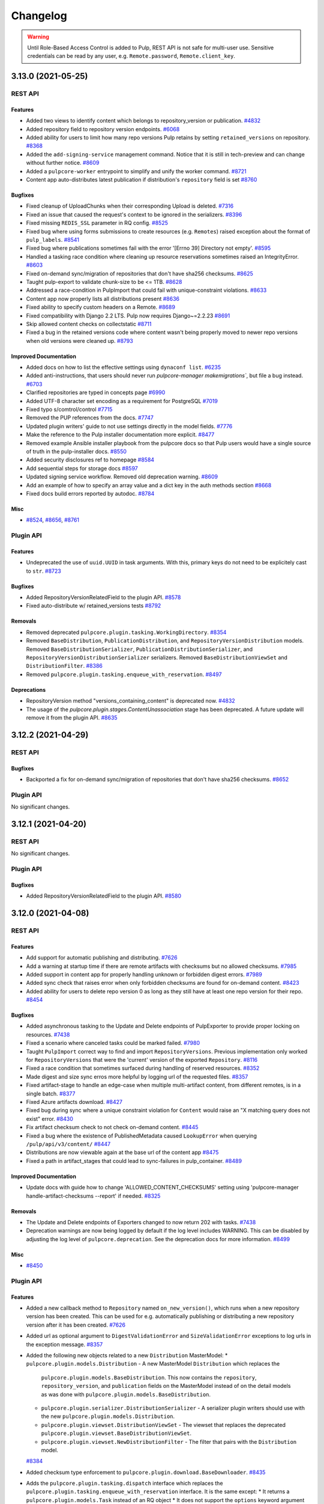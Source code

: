 =========
Changelog
=========

..
    You should *NOT* be adding new change log entries to this file, this
    file is managed by towncrier. You *may* edit previous change logs to
    fix problems like typo corrections or such.
    To add a new change log entry, please see
    https://docs.pulpproject.org/contributing/git.html#changelog-update

    WARNING: Don't drop the towncrier directive!

.. warning::
    Until Role-Based Access Control is added to Pulp, REST API is not safe for multi-user use.
    Sensitive credentials can be read by any user, e.g. ``Remote.password``, ``Remote.client_key``.

.. towncrier release notes start

3.13.0 (2021-05-25)
===================
REST API
--------

Features
~~~~~~~~

- Added two views to identify content which belongs to repository_version or publication.
  `#4832 <https://pulp.plan.io/issues/4832>`_
- Added repository field to repository version endpoints.
  `#6068 <https://pulp.plan.io/issues/6068>`_
- Added ability for users to limit how many repo versions Pulp retains by setting
  ``retained_versions`` on repository.
  `#8368 <https://pulp.plan.io/issues/8368>`_
- Added the ``add-signing-service`` management command.
  Notice that it is still in tech-preview and can change without further notice.
  `#8609 <https://pulp.plan.io/issues/8609>`_
- Added a ``pulpcore-worker`` entrypoint to simplify and unify the worker command.
  `#8721 <https://pulp.plan.io/issues/8721>`_
- Content app auto-distributes latest publication if distribution's ``repository`` field is set
  `#8760 <https://pulp.plan.io/issues/8760>`_


Bugfixes
~~~~~~~~

- Fixed cleanup of UploadChunks when their corresponding Upload is deleted.
  `#7316 <https://pulp.plan.io/issues/7316>`_
- Fixed an issue that caused the request's context to be ignored in the serializers.
  `#8396 <https://pulp.plan.io/issues/8396>`_
- Fixed missing ``REDIS_SSL`` parameter in RQ config.
  `#8525 <https://pulp.plan.io/issues/8525>`_
- Fixed bug where using forms submissions to create resources (e.g. ``Remotes``) raised exception
  about the format of ``pulp_labels``.
  `#8541 <https://pulp.plan.io/issues/8541>`_
- Fixed bug where publications sometimes fail with the error '[Errno 39] Directory not empty'.
  `#8595 <https://pulp.plan.io/issues/8595>`_
- Handled a tasking race condition where cleaning up resource reservations sometimes raised an IntegrityError.
  `#8603 <https://pulp.plan.io/issues/8603>`_
- Fixed on-demand sync/migration of repositories that don't have sha256 checksums.
  `#8625 <https://pulp.plan.io/issues/8625>`_
- Taught pulp-export to validate chunk-size to be <= 1TB.
  `#8628 <https://pulp.plan.io/issues/8628>`_
- Addressed a race-condition in PulpImport that could fail with unique-constraint violations.
  `#8633 <https://pulp.plan.io/issues/8633>`_
- Content app now properly lists all distributions present
  `#8636 <https://pulp.plan.io/issues/8636>`_
- Fixed ability to specify custom headers on a Remote.
  `#8689 <https://pulp.plan.io/issues/8689>`_
- Fixed compatibility with Django 2.2 LTS. Pulp now requires Django~=2.2.23
  `#8691 <https://pulp.plan.io/issues/8691>`_
- Skip allowed content checks on collectstatic
  `#8711 <https://pulp.plan.io/issues/8711>`_
- Fixed a bug in the retained versions code where content wasn't being properly moved to newer repo
  versions when old versions were cleaned up.
  `#8793 <https://pulp.plan.io/issues/8793>`_


Improved Documentation
~~~~~~~~~~~~~~~~~~~~~~

- Added docs on how to list the effective settings using ``dynaconf list``.
  `#6235 <https://pulp.plan.io/issues/6235>`_
- Added anti-instructions, that users should never run `pulpcore-manager makemigrations``, but file a bug instead.
  `#6703 <https://pulp.plan.io/issues/6703>`_
- Clarified repositories are typed in concepts page
  `#6990 <https://pulp.plan.io/issues/6990>`_
- Added UTF-8 character set encoding as a requirement for PostgreSQL
  `#7019 <https://pulp.plan.io/issues/7019>`_
- Fixed typo s/comtrol/control
  `#7715 <https://pulp.plan.io/issues/7715>`_
- Removed the PUP references from the docs.
  `#7747 <https://pulp.plan.io/issues/7747>`_
- Updated plugin writers' guide to not use settings directly in the model fields.
  `#7776 <https://pulp.plan.io/issues/7776>`_
- Make the reference to the Pulp installer documentation more explicit.
  `#8477 <https://pulp.plan.io/issues/8477>`_
- Removed example Ansible installer playbook from the pulpcore docs so that Pulp users would have a single source of truth in the pulp-installer docs.
  `#8550 <https://pulp.plan.io/issues/8550>`_
- Added security disclosures ref to homepage
  `#8584 <https://pulp.plan.io/issues/8584>`_
- Add sequential steps for storage docs
  `#8597 <https://pulp.plan.io/issues/8597>`_
- Updated signing service workflow. Removed old deprecation warning.
  `#8609 <https://pulp.plan.io/issues/8609>`_
- Add an example of how to specify an array value and a dict key in the auth methods section
  `#8668 <https://pulp.plan.io/issues/8668>`_
- Fixed docs build errors reported by autodoc.
  `#8784 <https://pulp.plan.io/issues/8784>`_


Misc
~~~~

- `#8524 <https://pulp.plan.io/issues/8524>`_, `#8656 <https://pulp.plan.io/issues/8656>`_, `#8761 <https://pulp.plan.io/issues/8761>`_


Plugin API
----------

Features
~~~~~~~~

- Undeprecated the use of ``uuid.UUID`` in task arguments. With this, primary keys do not need to be explicitely cast to ``str``.
  `#8723 <https://pulp.plan.io/issues/8723>`_


Bugfixes
~~~~~~~~

- Added RepositoryVersionRelatedField to the plugin API.
  `#8578 <https://pulp.plan.io/issues/8578>`_
- Fixed auto-distribute w/ retained_versions tests
  `#8792 <https://pulp.plan.io/issues/8792>`_


Removals
~~~~~~~~

- Removed deprecated ``pulpcore.plugin.tasking.WorkingDirectory``.
  `#8354 <https://pulp.plan.io/issues/8354>`_
- Removed ``BaseDistribution``, ``PublicationDistribution``, and ``RepositoryVersionDistribution``
  models. Removed ``BaseDistributionSerializer``, ``PublicationDistributionSerializer``, and
  ``RepositoryVersionDistributionSerializer`` serializers. Removed ``BaseDistributionViewSet`` and
  ``DistributionFilter``.
  `#8386 <https://pulp.plan.io/issues/8386>`_
- Removed ``pulpcore.plugin.tasking.enqueue_with_reservation``.
  `#8497 <https://pulp.plan.io/issues/8497>`_


Deprecations
~~~~~~~~~~~~

- RepositoryVersion method "versions_containing_content" is deprecated now.
  `#4832 <https://pulp.plan.io/issues/4832>`_
- The usage of the `pulpcore.plugin.stages.ContentUnassociation` stage has been deprecated. A future update will remove it from the plugin API.
  `#8635 <https://pulp.plan.io/issues/8635>`_


3.12.2 (2021-04-29)
===================
REST API
--------

Bugfixes
~~~~~~~~

- Backported a fix for on-demand sync/migration of repositories that don't have sha256 checksums.
  `#8652 <https://pulp.plan.io/issues/8652>`_


Plugin API
----------

No significant changes.


3.12.1 (2021-04-20)
===================
REST API
--------

No significant changes.


Plugin API
----------

Bugfixes
~~~~~~~~

- Added RepositoryVersionRelatedField to the plugin API.
  `#8580 <https://pulp.plan.io/issues/8580>`_


3.12.0 (2021-04-08)
===================
REST API
--------

Features
~~~~~~~~

- Add support for automatic publishing and distributing.
  `#7626 <https://pulp.plan.io/issues/7626>`_
- Add a warning at startup time if there are remote artifacts with checksums but no allowed checksums.
  `#7985 <https://pulp.plan.io/issues/7985>`_
- Added support in content app for properly handling unknown or forbidden digest errors.
  `#7989 <https://pulp.plan.io/issues/7989>`_
- Added sync check that raises error when only forbidden checksums are found for on-demand content.
  `#8423 <https://pulp.plan.io/issues/8423>`_
- Added ability for users to delete repo version 0 as long as they still have at least one repo
  version for their repo.
  `#8454 <https://pulp.plan.io/issues/8454>`_


Bugfixes
~~~~~~~~

- Added asynchronous tasking to the Update and Delete endpoints of PulpExporter to provide proper locking on resources.
  `#7438 <https://pulp.plan.io/issues/7438>`_
- Fixed a scenario where canceled tasks could be marked failed.
  `#7980 <https://pulp.plan.io/issues/7980>`_
- Taught ``PulpImport`` correct way to find and import ``RepositoryVersions``. Previous
  implementation only worked for ``RepositoryVersions`` that were the 'current' version
  of the exported ``Repository``.
  `#8116 <https://pulp.plan.io/issues/8116>`_
- Fixed a race condition that sometimes surfaced during handling of reserved resources.
  `#8352 <https://pulp.plan.io/issues/8352>`_
- Made digest and size sync erros more helpful by logging url of the requested files.
  `#8357 <https://pulp.plan.io/issues/8357>`_
- Fixed artifact-stage to handle an edge-case when multiple multi-artifact content, from different remotes, is in a single batch.
  `#8377 <https://pulp.plan.io/issues/8377>`_
- Fixed Azure artifacts download.
  `#8427 <https://pulp.plan.io/issues/8427>`_
- Fixed bug during sync where a unique constraint violation for ``Content`` would raise an "X matching
  query does not exist" error.
  `#8430 <https://pulp.plan.io/issues/8430>`_
- Fix artifact checksum check to not check on-demand content.
  `#8445 <https://pulp.plan.io/issues/8445>`_
- Fixed a bug where the existence of PublishedMetadata caused ``LookupError`` when querying ``/pulp/api/v3/content/``
  `#8447 <https://pulp.plan.io/issues/8447>`_
- Distributions are now viewable again at the base url of the content app
  `#8475 <https://pulp.plan.io/issues/8475>`_
- Fixed a path in artifact_stages that could lead to sync-failures in pulp_container.
  `#8489 <https://pulp.plan.io/issues/8489>`_


Improved Documentation
~~~~~~~~~~~~~~~~~~~~~~

- Update docs with guide how to change 'ALLOWED_CONTENT_CHECKSUMS' setting using 'pulpcore-manager handle-artifact-checksums --report' if needed.
  `#8325 <https://pulp.plan.io/issues/8325>`_


Removals
~~~~~~~~

- The Update and Delete endpoints of Exporters changed to now return 202 with tasks.
  `#7438 <https://pulp.plan.io/issues/7438>`_
- Deprecation warnings are now being logged by default if the log level includes WARNING. This can be
  disabled by adjusting the log level of ``pulpcore.deprecation``. See the deprecation docs for more
  information.
  `#8499 <https://pulp.plan.io/issues/8499>`_


Misc
~~~~

- `#8450 <https://pulp.plan.io/issues/8450>`_


Plugin API
----------

Features
~~~~~~~~

- Added a new callback method to ``Repository`` named ``on_new_version()``, which runs when a new repository version has been created. This can be used for e.g. automatically publishing or distributing a new repository version after it has been created.
  `#7626 <https://pulp.plan.io/issues/7626>`_
- Added url as optional argument to ``DigestValidationError`` and ``SizeValidationError`` exceptions to log urls in the exception message.
  `#8357 <https://pulp.plan.io/issues/8357>`_
- Added the following new objects related to a new ``Distribution`` MasterModel:
  * ``pulpcore.plugin.models.Distribution`` - A new MasterModel ``Distribution`` which replaces the
    ``pulpcore.plugin.models.BaseDistribution``. This now contains the ``repository``,
    ``repository_version``, and ``publication`` fields on the MasterModel instead of on the detail
    models as was done with ``pulpcore.plugin.models.BaseDistribution``.
  * ``pulpcore.plugin.serializer.DistributionSerializer`` - A serializer plugin writers should use
    with the new ``pulpcore.plugin.models.Distribution``.
  * ``pulpcore.plugin.viewset.DistributionViewSet`` - The viewset that replaces the deprecated
    ``pulpcore.plugin.viewset.BaseDistributionViewSet``.
  * ``pulpcore.plugin.viewset.NewDistributionFilter`` - The filter that pairs with the
    ``Distribution`` model.
  `#8384 <https://pulp.plan.io/issues/8384>`_
- Added checksum type enforcement to ``pulpcore.plugin.download.BaseDownloader``.
  `#8435 <https://pulp.plan.io/issues/8435>`_
- Adds the ``pulpcore.plugin.tasking.dispatch`` interface which replaces the
  ``pulpcore.plugin.tasking.enqueue_with_reservation`` interface. It is the same except:
  * It returns a ``pulpcore.plugin.models.Task`` instead of an RQ object
  * It does not support the ``options`` keyword argument

  Additionally the ``pulpcore.plugin.viewsets.OperationPostponedResponse`` was updated to support both
  the ``dispatch`` and ``enqueue_with_reservation`` interfaces.
  `#8496 <https://pulp.plan.io/issues/8496>`_


Bugfixes
~~~~~~~~

- Allow plugins to unset the ``queryset_filtering_required_permission`` attribute in ``NamedModelViewSet``.
  `#8438 <https://pulp.plan.io/issues/8438>`_


Removals
~~~~~~~~

- Removed checksum type filtering from ``pulpcore.plugin.models.Remote.get_downloader`` and ``pulpcore.plugin.stages.DeclarativeArtifact.download``.
  `#8435 <https://pulp.plan.io/issues/8435>`_


Deprecations
~~~~~~~~~~~~

- The following objects were deprecated:
  * ``pulpcore.plugin.models.BaseDistribution`` -- Instead use
    ``pulpcore.plugin.models.Distribution``.
  * ``pulpcore.plugin.viewset.BaseDistributionViewSet`` -- Instead use
    ``pulpcore.plugin.viewset.DistributionViewSet``.
  * ``pulpcore.plugin.serializer.BaseDistributionSerializer`` -- Instead use
    ``pulpcore.plugin.serializer.DistributionSerializer``.
  * ``pulpcore.plugin.serializer.PublicationDistributionSerializer`` -- Instead use define the
    ``publication`` field directly on your detail distribution object. See the docstring for
    ``pulpcore.plugin.serializer.DistributionSerializer`` for an example.
  * ``pulpcore.plugin.serializer.RepositoryVersionDistributionSerializer`` -- Instead use define the
    ``repository_version`` field directly on your detail distribution object. See the docstring for
    ``pulpcore.plugin.serializer.DistributionSerializer`` for an example.
  * ``pulpcore.plugin.viewset.DistributionFilter`` -- Instead use
    ``pulpcore.plugin.viewset.NewDistributionFilter``.

  .. note::

      You will have to define a migration to move your data from
      ``pulpcore.plugin.models.BaseDistribution`` to ``pulpcore.plugin.models.Distribution``. See the
      pulp_file migration 0009 as a reference example.
  `#8385 <https://pulp.plan.io/issues/8385>`_
- Deprecated the ``pulpcore.plugin.tasking.enqueue_with_reservation``. Instead use the
  ``pulpcore.plugin.tasking.dispatch`` interface.
  `#8496 <https://pulp.plan.io/issues/8496>`_
- The usage of non-JSON serializable types of ``args`` and ``kwargs`` to tasks is deprecated. Future
  releases of pulpcore may discontinue accepting complex argument types. Note, UUID objects are not
  JSON serializable. A deprecated warning is logged if a non-JSON serializable is used.
  `#8505 <https://pulp.plan.io/issues/8505>`_


3.11.1 (2021-04-29)
===================
REST API
--------

Bugfixes
~~~~~~~

- Fixed a race condition that sometimes surfaced during handling of reserved resources.
  `#8632 <https://pulp.plan.io/issues/8632>`_
- Handled a tasking race condition where cleaning up resource reservations sometimes raised an IntegrityError.
  `#8648 <https://pulp.plan.io/issues/8648>`_


Plugin API
----------

Bugfixes
~~~~~~~

- Allow plugins to unset the ``queryset_filtering_required_permission`` attribute in ``NamedModelViewSet``.
  `#8444 <https://pulp.plan.io/issues/8444>`_


3.11.0 (2021-03-15)
===================
REST API
--------

Features
~~~~~~~~

- Raise error when syncing content with a checksum not included in ``ALLOWED_CONTENT_CHECKSUMS``.
  `#7854 <https://pulp.plan.io/issues/7854>`_
- User can evaluate how many content units are affected with checksum type change with 'pulpcore-manager handle-artifact-checksums --report'.
  `#7986 <https://pulp.plan.io/issues/7986>`_
- The fields ``proxy_username`` and ``proxy_password`` have been added to remotes.
  Credentials can no longer be specified as part of the ``proxy_url``.
  A data migration will move the proxy auth information on existing remotes to the new fields.
  `#8167 <https://pulp.plan.io/issues/8167>`_
- Added the ``WORKER_TTL`` setting, that specifies the interval a worker is considered missing after its last heartbeat.
  `#8291 <https://pulp.plan.io/issues/8291>`_
- Due to the removal of ``md5`` and ``sha1`` from the ``ALLOWED_CONTENT_CHECKSUMS`` setting, every
  system that had any Artifacts synced in in prior to 3.11 will have to run the ``pulpcore-manager
  handle-content-checksums`` command. A data migration is provided with 3.11 that will run this
  automatically as part of the ``pulpcore-manager migrate`` command all upgrades must run anyway.
  `#8322 <https://pulp.plan.io/issues/8322>`_


Bugfixes
~~~~~~~~

- Fixed a bug experienced by the migration plugin where all content objects are assumed to have a
  remote associated with them.
  `#7876 <https://pulp.plan.io/issues/7876>`_
- Restored inadvertently-changed content-guards API to its correct endpoint.

  In the process of adding generic list-endpoints, the /pulp/api/v3/contentguards
  API was inadvertently rehomed to /pulp/api/v3/content_guards. This change restores
  it to its published value.
  `#8283 <https://pulp.plan.io/issues/8283>`_
- Added headers field to the list of fields in the ``RemoteSerializer`` base class and marked it optional to make it accessible via the REST api.
  `#8330 <https://pulp.plan.io/issues/8330>`_
- Fixed AccessPolicy AttributeError.
  `#8395 <https://pulp.plan.io/issues/8395>`_


Improved Documentation
~~~~~~~~~~~~~~~~~~~~~~

- Removed correlation id feature from tech preview.
  `#7927 <https://pulp.plan.io/issues/7927>`_
- Removed 'tech preview' label from ``handle-artifact-checksums`` command.

  ``handle-artifact-checksums`` is now a fully-supported part of Pulp3.
  `#7928 <https://pulp.plan.io/issues/7928>`_
- Added a warning banner to the ``ALLOWED_CONTENT_CHECKSUMS`` setting section indicating the setting
  is not fully enforcing in ``pulpcore`` code and various plugins.
  `#8342 <https://pulp.plan.io/issues/8342>`_


Removals
~~~~~~~~

- The ``component`` field of the ``versions`` section of the status API ```/pulp/api/v3/status/`` now
  lists the Django app name, not the Python package name. Similarly the OpenAPI schema at
  ``/pulp/api/v3`` does also.
  `#8198 <https://pulp.plan.io/issues/8198>`_
- Removed sensitive fields ``username``, ``password``, and ``client_key`` from Remote responses. These
  fields can still be set and updated but will no longer be readable.
  `#8202 <https://pulp.plan.io/issues/8202>`_
- Adjusted the ``ALLOWED_CONTENT_CHECKSUMS`` setting to remove ``md5`` and ``sha1`` since they are
  insecure. Now, by default, the ``ALLOWED_CONTENT_CHECKSUMS`` contain ``sha224``, ``sha256``,
  ``sha384``, and ``sha512``.
  `#8246 <https://pulp.plan.io/issues/8246>`_


Misc
~~~~

- `#7797 <https://pulp.plan.io/issues/7797>`_, `#7984 <https://pulp.plan.io/issues/7984>`_, `#8315 <https://pulp.plan.io/issues/8315>`_


Plugin API
----------

Features
~~~~~~~~

- Allow developers to use more than one WorkingDirectory() within a task, including nested calls. Tasks will also now use a temporary working directory by default.
  `#7815 <https://pulp.plan.io/issues/7815>`_
- Added the ``pulpcore.app.pulp_hashlib`` module which provides the ``new`` function and ensures only
  allowed hashers listed in ``ALLOWED_CONTENT_CHECKSUMS`` can be instantiated. Plugin writers should
  use this instead of ``hashlib.new`` to generate checksum hashers.
  `#7984 <https://pulp.plan.io/issues/7984>`_
- Add a ``get_content`` method to ``pulpcore.plugin.models.RepositoryVersion`` that accepts a
  queryset and returns a list of content in that repository using the given queryset.
  This allows for specific content type to be returned by executing
  ``repo_version.get_content(content_qs=MyContentType.objects)``.
  `#8375 <https://pulp.plan.io/issues/8375>`_


Improved Documentation
~~~~~~~~~~~~~~~~~~~~~~

- Added docs identifying plugin writers to use the ``pulpcore.app.pulp_hashlib`` module which provides
  the ``new`` function and ensures only allowed hashers can be instantiated. This should be used in
  place of ``hashlib.new``.
  `#7984 <https://pulp.plan.io/issues/7984>`_
- The use of ``tempdir.TemporaryDirectory`` in tasks has been documented.
  `#8231 <https://pulp.plan.io/issues/8231>`_


Removals
~~~~~~~~

- Adjusted the ``ALLOWED_CONTENT_CHECKSUMS`` setting to remove ``md5`` and ``sha1`` since they are
  insecure. Now, by default, the ``ALLOWED_CONTENT_CHECKSUMS`` contain ``sha224``, ``sha256``,
  ``sha384``, and ``sha512``.
  `#8246 <https://pulp.plan.io/issues/8246>`_
- Removed unused `get_plugin_storage_path` method.
  `#8343 <https://pulp.plan.io/issues/8343>`_
- It is not longer possible to address AccessPolicy via the viewset's classname. Viewset's urlpattern should be used instead.
  `#8397 <https://pulp.plan.io/issues/8397>`_
- Removed deprecated `key` field returned by the signing service.
  Plugin writers must now refer directly to the `public_key` field on the signing service object.
  `#8398 <https://pulp.plan.io/issues/8398>`_


Deprecations
~~~~~~~~~~~~

- ``pulpcore.plugin.tasking.WorkingDirectory`` has been deprecated.
  `#8231 <https://pulp.plan.io/issues/8231>`_


3.10.0 (2021-02-04)
===================
REST API
--------

Features
~~~~~~~~

- Change the default deployment layout

  This changes the default deployment layout. The main change is that MEDIA_ROOT gets its own
  directory. This allows limiting the file permissions in a shared Pulp 2 + Pulp 3 deployment and the
  SELinux file contexts. Another benefit is compatibility with django_extensions' unreferenced_files
  command which lists all files in MEDIA_ROOT that are not in the database.

  Other paths are kept on the same absolute paths. The documentation is updated to show the latest
  best practices.
  `#7178 <https://pulp.plan.io/issues/7178>`_
- Added general endpoints to list ``Content``, ``ContentGuards``, and ``Repositories``.
  `#7204 <https://pulp.plan.io/issues/7204>`_
- Added /importers/core/pulp/import-check/ to validate import-parameters.
  `#7549 <https://pulp.plan.io/issues/7549>`_
- Added a new field called public_key to SigningService. This field preserves the value of the public
  key. In addition to that, the field fingerprint was introduced as well. This field identifies the
  public key.
  `#7700 <https://pulp.plan.io/issues/7700>`_
- Added possibility to filter users and groups by various fields.
  `#7975 <https://pulp.plan.io/issues/7975>`_
- Added pulp_labels to allow users to add key/value data to objects.
  `#8065 <https://pulp.plan.io/issues/8065>`_
- Added ``pulp_label_select`` filter to allow users to filter by labels.
  `#8067 <https://pulp.plan.io/issues/8067>`_
- Added optional headers field to the aiohttp ClientSession.
  `#8083 <https://pulp.plan.io/issues/8083>`_
- Allow querying names on the api using name__icontains, name__contains and name__startswith query parameters.
  `#8094 <https://pulp.plan.io/issues/8094>`_
- Added RBAC to the endpoint for managing groups.
  `#8159 <https://pulp.plan.io/issues/8159>`_
- Added RBAC to the endpoint for managing group users.
  `#8160 <https://pulp.plan.io/issues/8160>`_
- Added the ``AccessPolicy.customized`` field which if ``True`` indicates a user has modified the
  default AccessPolicy.
  `#8182 <https://pulp.plan.io/issues/8182>`_
- Added filtering for access policies.
  `#8189 <https://pulp.plan.io/issues/8189>`_
- As an authenticated user I can create and view artifacts.
  `#8193 <https://pulp.plan.io/issues/8193>`_


Bugfixes
~~~~~~~~

- Fixed bug where duplicate artifact error message was nondeterministic in displaying different error
  messages with different checksum types. Also, updated duplicate artifact error message to be more
  descriptive.
  `#3387 <https://pulp.plan.io/issues/3387>`_
- Fixed Pulp import/export bug that occurs when sha384 or sha512 is not in ``ALLOWED_CONTENT_CHECKSUMS``.
  `#7836 <https://pulp.plan.io/issues/7836>`_
- X-CSRFToken is not sent through ajax requests (PUT) in api.html. Fixed by setting the right value in
  the JS code.
  `#7888 <https://pulp.plan.io/issues/7888>`_
- Provide a mechanism to automatically resolve issues and prevent deadlocks when Redis experiences data loss (such as a restart).
  `#7912 <https://pulp.plan.io/issues/7912>`_
- Silence unnecessary log messages from django_guid which were spamming up the logs.
  `#7982 <https://pulp.plan.io/issues/7982>`_
- Changed the default permission class to ``IsAdminUser`` to protect endpoints not yet guarded by an access policy from users without permission.
  `#8018 <https://pulp.plan.io/issues/8018>`_
- Fixed apidoc bug, where model and object permissions on groups overlapped.
  `#8033 <https://pulp.plan.io/issues/8033>`_
- Fixed the viewset_name used by access policy for the cases when parent_viewset is involved.
  `#8152 <https://pulp.plan.io/issues/8152>`_
- Made the viewset_name property of access policies read only.
  `#8185 <https://pulp.plan.io/issues/8185>`_


Improved Documentation
~~~~~~~~~~~~~~~~~~~~~~

- Added a description of the common filesystem layout in the deployment section.
  `#7750 <https://pulp.plan.io/issues/7750>`_
- Updated the reference to the new location of pulplift at the installer repository in the development section.
  `#7878 <https://pulp.plan.io/issues/7878>`_
- Add links to plugin docs into docs.pulpproject.org.
  `#8131 <https://pulp.plan.io/issues/8131>`_
- Added documentation for labels.
  `#8157 <https://pulp.plan.io/issues/8157>`_


Misc
~~~~

- `#8203 <https://pulp.plan.io/issues/8203>`_


Plugin API
----------

Features
~~~~~~~~

- Add ``rate_limit`` option to ``Remote``
  `#7965 <https://pulp.plan.io/issues/7965>`_
- Made DistributionFilter accessible to plugin writers.
  `#8059 <https://pulp.plan.io/issues/8059>`_
- Adding ``Label`` and ``LabelSerializer`` to the plugin api.
  `#8065 <https://pulp.plan.io/issues/8065>`_
- Added ``LabelSelectFilter`` to filter resources by labels.
  `#8067 <https://pulp.plan.io/issues/8067>`_
- Added ReadOnlyRepositoryViewset to the plugin API.
  `#8103 <https://pulp.plan.io/issues/8103>`_
- Added NAME_FILTER_OPTIONS to the plugin API to gain more consistency across plugins when filter by name or similar CharFields.
  `#8117 <https://pulp.plan.io/issues/8117>`_
- Added `has_repo_attr_obj_perms` and `has_repo_attr_model_or_obj_perms` to the global access checks available to all plugins to use.
  `#8161 <https://pulp.plan.io/issues/8161>`_


Removals
~~~~~~~~

- Plugins are required to define a ``version`` attribute on their subclass of
  ``PulpPluginAppConfig``. Starting with pulpcore==3.10, if undefined while Pulp loads, Pulp will
  refuse to start.
  `#7930 <https://pulp.plan.io/issues/7930>`_
- Changed the default permission class to from ``IsAuthenticated`` to ``IsAdminUser``.
  Any endpoints that should be accessible by all known to the system users need to specify the permission_classes accordingly.
  `#8018 <https://pulp.plan.io/issues/8018>`_
- ``pulpcore.plugin.models.UnsupportedDigestValidationError`` has been removed. Plugins should
  look for this at ``pulpcore.plugin.exceptions.UnsupportedDigestValidationError`` instead.
  `#8169 <https://pulp.plan.io/issues/8169>`_


Deprecations
~~~~~~~~~~~~

- Access to the path of the public key of a signing service was deprecated. The value of the public
  key is now expected to be saved in the model instance as ``SigningService.public_key``.
  `#7700 <https://pulp.plan.io/issues/7700>`_
- The ``pulpcore.plugin.storage.get_plugin_storage_path()`` method has been deprecated.
  `#7935 <https://pulp.plan.io/issues/7935>`_


3.9.1 (2021-01-21)
==================
REST API
--------

Removals
~~~~~~~~

- CHUNKED_UPLOAD_DIR was converted to a relative path inside MEDIA_ROOT.
  `#8099 <https://pulp.plan.io/issues/8099>`_

Plugin API
----------

No significant changes.


3.9.0 (2020-12-07)
==================
REST API
--------

Features
~~~~~~~~

- Made uploaded chunks to be stored as separate files in the default storage. This feature removes
  the need for a share storage of pulp api nodes, as the chunks are now stored individually in the
  shared storage and are therefore accessible by all nodes.
  `#4498 <https://pulp.plan.io/issues/4498>`_
- Add support for logging messages with a correlation id that can either be autogenerated or passed in
  with a ``Correlation-ID`` header. This feature is provided as a tech preview in pulpcore 3.9.
  `#4689 <https://pulp.plan.io/issues/4689>`_
- Added progress reporting for pulp imports.
  `#6559 <https://pulp.plan.io/issues/6559>`_
- Exposed ``aiohttp.ClientTimeout`` fields in ``Remote`` as ``connect_timeout``,
  ``sock_connect_timeout``, ``sock_read_timeout``, and ``total_timeout``.

  This replaces the previous hard-coded 600 second timeout for sock_connect and sock_read,
  giving per-``Remote`` control of all four ``ClientTimeout`` fields to the user.
  `#7201 <https://pulp.plan.io/issues/7201>`_
- Enabled users to add checksums to ALLOWED_CONTENT_CHECKSUMS by allowing them to populate checksums
  with handle-artifact-checksums command.
  `#7561 <https://pulp.plan.io/issues/7561>`_
- Added version information to api docs.
  `#7569 <https://pulp.plan.io/issues/7569>`_
- Made signing services to be immutable. This requires content signers to create a new signing
  service explicitly when a change occurs.
  `#7701 <https://pulp.plan.io/issues/7701>`_
- Added support for repairing Pulp by detecting and redownloading missing or corrupted artifact files. Sending a POST request to ``/pulp/api/v3/repair/`` will trigger a task that scans all artifacts for missing and corrupted files in Pulp storage, and will attempt to redownload them from the original remote. Specifying ``verify_checksums=False`` when POSTing to the same endpoint will skip checking the hashes of the files (corruption detection) and will instead just look for missing files.

  The ``verify_checksums`` POST parameter was added to the existing "repository version repair" endpoint as well.
  `#7755 <https://pulp.plan.io/issues/7755>`_
- Added check to prevent Pulp to start if there are Artifacts with forbidden checksums.
  `#7914 <https://pulp.plan.io/issues/7914>`_


Bugfixes
~~~~~~~~

- Fixed a serious bug data integrity bug where some Artifact files could be silently deleted from storage in specific circumstances.
  `#7676 <https://pulp.plan.io/issues/7676>`_
- Moved the initial creation of access_policies to post_migrate signal.
  This enforces their existance both with migrate and flush.
  `#7710 <https://pulp.plan.io/issues/7710>`_
- Fixed incremental export to happen if start_version provided, even if last_export is null.
  `#7716 <https://pulp.plan.io/issues/7716>`_
- Fixed a file descriptor leak during repository version repair operations.
  `#7735 <https://pulp.plan.io/issues/7735>`_
- Fixed bug where exporter directory existed and was writable but not owned by worker process and thus
  not chmod-able.
  `#7829 <https://pulp.plan.io/issues/7829>`_
- Properly namespaced the `viewset_name` in `AccessPolicy` to avoid naming conflicts in plugins.
  `#7845 <https://pulp.plan.io/issues/7845>`_
- Update jquery version from 3.3.1 to 3.5.1 in API.html template. It is the version provided by djangorestframework~=3.12.2
  `#7850 <https://pulp.plan.io/issues/7850>`_
- Prevented a Redis failure scenario from causing the tasking system to back up due to "tasking system
  locks" not being released, even on worker restart.
  `#7907 <https://pulp.plan.io/issues/7907>`_
- Use subclassed plugin downloaders during the pulp repair.
  `#7909 <https://pulp.plan.io/issues/7909>`_


Improved Documentation
~~~~~~~~~~~~~~~~~~~~~~

- Added requirement to record a demo with PRs of substantial change.
  `#7703 <https://pulp.plan.io/issues/7703>`_
- Removed outdated reference stating Pulp did not have an SELinux policy.
  `#7793 <https://pulp.plan.io/issues/7793>`_


Removals
~~~~~~~~

- The local file system directory used for uploaded chunks is specified by the setting
  CHUNKED_UPLOAD_DIR. Users are encouraged to remove all uncommitted uploaded files before
  applying this change.
  `#4498 <https://pulp.plan.io/issues/4498>`_


Misc
~~~~

- `#7690 <https://pulp.plan.io/issues/7690>`_, `#7753 <https://pulp.plan.io/issues/7753>`_, `#7902 <https://pulp.plan.io/issues/7902>`_, `#7890 <https://pulp.plan.io/issues/7890>`_

Plugin API
----------

Features
~~~~~~~~

- Added pre_save hook to Artifact to enforce checksum rules implied by ALLOWED_CONTENT_CHECKSUMS.
  `#7696 <https://pulp.plan.io/issues/7696>`_
- Enabled plugin writers to retrieve a request object from a serializer when look ups are
  performed from within the task serializer.
  `#7718 <https://pulp.plan.io/issues/7718>`_
- Expose ProgressReportSerializer through `pulpcore.plugin`
  `#7759 <https://pulp.plan.io/issues/7759>`_
- Allowed plugin writers to access the models Upload and UploadChunk
  `#7833 <https://pulp.plan.io/issues/7833>`_
- Exposed ``pulpcore.plugin.constants.ALL_KNOWN_CONTENT_CHECKSUMS``.
  `#7897 <https://pulp.plan.io/issues/7897>`_
- Added ``UnsupportedDigestValidationError`` to ``pulpcore.plugins.exceptions``. Going
  forward, plugin authors can expect to find all unique exceptions under
  ``pulpcore.plugin.exceptions``.
  `#7908 <https://pulp.plan.io/issues/7908>`_


Deprecations
~~~~~~~~~~~~

- Plugins are encouraged to define a ``version`` attribute on their subclass of
  ``PulpPluginAppConfig``. If undefined while Pulp loads a warning is now shown to encourage plugin
  writers to implement this attribute, which will be required starting in pulpcore==3.10.
  `#6671 <https://pulp.plan.io/issues/6671>`_
- Using the ViewSet's classname to identify its AccessPolicy has been deprecated and is slated for removal in 3.10.
  Instead the urlpattern is supposed to be used.

  Plugins with existing AccessPolicies should add a data migration to rename their AccessPolicies:

  ::
      access_policy = AccessPolicy.get(viewset_name="MyViewSet")
      access_policy.viewset_name = "objectclass/myplugin/myclass"
      access_policy.save()
  `#7845 <https://pulp.plan.io/issues/7845>`_
- The ``pulpcore.plugin.models.UnsupportedDigestValidationError`` is being deprecated and
  will be removed in 3.10.

  It can now be found at ``pulpcore.plugin.exceptions.UnsupportedDigestValidationError``
  instead; please change any code that imports it to access it from its new location.
  `#7908 <https://pulp.plan.io/issues/7908>`_


3.8.1 (2020-10-30)
==================
REST API
--------

Bugfixes
~~~~~~~~

- Fixed a serious bug data integrity bug where some Artifact files could be silently deleted from storage in specific circumstances. (Backported from https://pulp.plan.io/issues/7676)
  `#7758 <https://pulp.plan.io/issues/7758>`_


Plugin API
----------

No significant changes.


3.8.0 (2020-10-20)
==================
REST API
--------

Features
~~~~~~~~

- Added check to prevent users from adding checksums to ``ALLOWED_CONTENT_CHECKSUMS`` if there are
  Artifacts without those checksums.
  `#7487 <https://pulp.plan.io/issues/7487>`_
- Django admin site URL is configurable via `ADMIN_SITE_URL` settings parameter.
  `#7637 <https://pulp.plan.io/issues/7637>`_
- Always set a default for DJANGO_SETTINGS_MODULE. This means the services files don't need to.
  `#7720 <https://pulp.plan.io/issues/7720>`_


Bugfixes
~~~~~~~~

- Fix a warning inappropriately logged when cancelling a task.
  `#4559 <https://pulp.plan.io/issues/4559>`_
- When a task is canceled, we now set the state of all incomplete "progress reports" to canceled as well.
  `#4921 <https://pulp.plan.io/issues/4921>`_
- Properly handle duplicate content during synchronization and migration from Pulp 2 to 3.
  `#7147 <https://pulp.plan.io/issues/7147>`_
- Enable content streaming for RepositoryVersionDistribution
  `#7568 <https://pulp.plan.io/issues/7568>`_
- Change dropped DRF filter to django urlize.
  `#7634 <https://pulp.plan.io/issues/7634>`_
- Added some more files to MANIFEST.in.
  `#7656 <https://pulp.plan.io/issues/7656>`_
- Updated dynaconf requirement to prevent use of older buggy versions.
  `#7682 <https://pulp.plan.io/issues/7682>`_


Improved Documentation
~~~~~~~~~~~~~~~~~~~~~~

- Updated examples of auto-distribution.
  `#5247 <https://pulp.plan.io/issues/5247>`_
- Improved testing section in Pulp contributor docs.
  Mentioned `prestart`, `pminio`, `pfixtures` and `phelp`.
  `#7475 <https://pulp.plan.io/issues/7475>`_
- Fix an erroneous API endpoint in the "upload and publish" workflow documentation.
  `#7655 <https://pulp.plan.io/issues/7655>`_
- Documented that we don't support backporting migrations.
  `#7657 <https://pulp.plan.io/issues/7657>`_


Plugin API
----------

Improved Documentation
~~~~~~~~~~~~~~~~~~~~~~

- Removed mentions of semver in the plugin API docs, and replaced them with a link to the deprecation policy where appropriate.
  `#7555 <https://pulp.plan.io/issues/7555>`_


3.7.6 (2021-04-29)
==================
REST API
--------

Bugfixes
~~~~~~~~

- Backported a fix for on-demand sync/migration of repositories that don't have sha256 checksums.
  `#8651 <https://pulp.plan.io/issues/8651>`_


Plugin API
----------

No significant changes.


3.7.5 (2021-04-12)
==================
REST API
--------

Bugfixes
~~~~~~~~

- Backported fixes for artifact handling important for pulp-2to3-migration plugin use cases.
  `#8485 <https://pulp.plan.io/issues/8485>`_
- Allowed to use PyYAML 5.4 which contains a patch for `CVE-2020-14343 <https://nvd.nist.gov/vuln/detail/CVE-2020-14343>`_.
  `#8540 <https://pulp.plan.io/issues/8540>`_


Plugin API
----------

No significant changes.


3.7.4 (2021-03-15)
==================
REST API
--------

Bugfixes
~~~~~~~~

- No longer load .env files. They are not used by Pulp but potentially can break the setup.
  `#8373 <https://pulp.plan.io/issues/8373>`_


Plugin API
----------

No significant changes.


3.7.3 (2020-10-28)
==================
REST API
--------

Bugfixes
~~~~~~~~

- Fixed a serious bug data integrity bug where some Artifact files could be silently deleted from storage in specific circumstances. (Backported from https://pulp.plan.io/issues/7676)
  `#7757 <https://pulp.plan.io/issues/7757>`_


Plugin API
----------

No significant changes.


3.7.2 (2020-10-21)
==================
REST API
--------

Bugfixes
~~~~~~~~

- Properly handle duplicate content during synchronization and migration from Pulp 2 to 3.
  `#7702 <https://pulp.plan.io/issues/7702>`_
- Fixed incremental export to happen if start_version provided, even if last_export is null.
  `#7725 <https://pulp.plan.io/issues/7725>`_


Plugin API
----------

No significant changes.


3.7.1 (2020-09-29)
==================
REST API
--------

Bugfixes
~~~~~~~~

- Including functest_requirements.txt on MANIFEST.in
  `#7610 <https://pulp.plan.io/issues/7610>`_


Plugin API
----------

No significant changes.


3.7.0 (2020-09-22)
==================
REST API
--------

Features
~~~~~~~~

- Added setting ALLOWED_CONTENT_CHECKSUMS to support limiting the checksum-algorithms Pulp uses.
  `#5216 <https://pulp.plan.io/issues/5216>`_
- Added progress-reports to the PulpExport task.
  `#6541 <https://pulp.plan.io/issues/6541>`_
- Improve performance and memory consumption of orphan cleanup.
  `#6581 <https://pulp.plan.io/issues/6581>`_
- Extra require: s3, azure, prometheus and test
  `#6844 <https://pulp.plan.io/issues/6844>`_
- Added the toc_info attribute with filename/sha256sum to PulpExport, to enable direct access to the export-TOC.
  `#7221 <https://pulp.plan.io/issues/7221>`_
- Taught export-process to clean up broken files if the export fails.
  `#7246 <https://pulp.plan.io/issues/7246>`_
- Added the django-cleanup handlers for removing files stored within FileField
  `#7316 <https://pulp.plan.io/issues/7316>`_
- Added deprecations section to the changelog.
  `#7415 <https://pulp.plan.io/issues/7415>`_


Bugfixes
~~~~~~~~

- Address some problems with stuck tasks when connection to redis is interrupted.
  `#6449 <https://pulp.plan.io/issues/6449>`_
- Fixed a bug where creating an incomplete repository version (via canceled or failed task) could cause future operations to fail.
  `#6463 <https://pulp.plan.io/issues/6463>`_
- Added validation for unknown serializers' fields
  `#7245 <https://pulp.plan.io/issues/7245>`_
- Fixed: `PulpTemporaryFile` stored in the wrong location
  `#7319 <https://pulp.plan.io/issues/7319>`_
- Fixed an edge case where canceled tasks might sometimes be processed and marked completed.
  `#7389 <https://pulp.plan.io/issues/7389>`_
- Fixed pulp-export scenario where specifying full= could fail silently.
  `#7403 <https://pulp.plan.io/issues/7403>`_
- Fixed OpenAPI creation response status code to 201
  `#7444 <https://pulp.plan.io/issues/7444>`_
- The ``AccessPolicy.permissions_assignment`` can now be null, which some viewset endpoints may
  require.
  `#7448 <https://pulp.plan.io/issues/7448>`_
- Taught export to insure export-dir was writeable by group as well as owner.
  `#7459 <https://pulp.plan.io/issues/7459>`_
- Fixed orphan cleanup for subrepositories (e.g. an add-on repository in RPM distribution tree repository).
  `#7460 <https://pulp.plan.io/issues/7460>`_
- Fixed issue with reserved resources not being displayed for waiting tasks.
  `#7497 <https://pulp.plan.io/issues/7497>`_
- Fixed broken bindings resulting from drf-spectacular 0.9.13 release.
  `#7510 <https://pulp.plan.io/issues/7510>`_
- Fix filesystem exports failing due to undefinied ``validate_path`` method.
  `#7521 <https://pulp.plan.io/issues/7521>`_
- Fix a bug that prevented users from adding permissions for models have conflicting names across different django apps.
  `#7541 <https://pulp.plan.io/issues/7541>`_


Improved Documentation
~~~~~~~~~~~~~~~~~~~~~~

- Added pulp 2 obsolete concepts (consumers, applicability).
  `#6255 <https://pulp.plan.io/issues/6255>`_


Misc
~~~~

- `#7508 <https://pulp.plan.io/issues/7508>`_


Plugin API
----------

Features
~~~~~~~~

- Enabled the automatic removal of files, which are stored in FileField, when a corresponding
  model's delete() method is invoked
  `#7316 <https://pulp.plan.io/issues/7316>`_
- Add add_and_remove task to pulpcore.plugin.tasking
  `#7351 <https://pulp.plan.io/issues/7351>`_
- Added deprecations section to the plugin api changelog.
  `#7415 <https://pulp.plan.io/issues/7415>`_


Bugfixes
~~~~~~~~

- The ``AccessPolicy.permissions_assignment`` can now be null, which some viewset endpoints may
  require.
  `#7448 <https://pulp.plan.io/issues/7448>`_


Improved Documentation
~~~~~~~~~~~~~~~~~~~~~~

- Added an example how to use a serializer to create validated objects.
  `#5927 <https://pulp.plan.io/issues/5927>`_
- Document the URLField OpenAPI issue
  `#6828 <https://pulp.plan.io/issues/6828>`_
- Added all exported models to the autogenerated API reference.
  `#7045 <https://pulp.plan.io/issues/7045>`_
- Updated docs recommending plugins to rely on a 1-release deprecation process for backwards
  incompatible changes in the ``pulpcore.plugin``.
  `#7413 <https://pulp.plan.io/issues/7413>`_
- Adds plugin writer docs on how to ship snippets which override default webserver routes provided by
  the installer.
  `#7471 <https://pulp.plan.io/issues/7471>`_
- Revises the "installation plugin custom tasks" documentation to reflect that plugin writers can
  contribute their custom installation needs directly to the installer.
  `#7523 <https://pulp.plan.io/issues/7523>`_


Misc
~~~~

- `#7270 <https://pulp.plan.io/issues/7270>`_


3.6.5 (2020-10-28)
==================
REST API
--------

Bugfixes
~~~~~~~~

- Fixed a bug where creating an incomplete repository version (via canceled or failed task) could cause future operations to fail. (Backported from https://pulp.plan.io/issues/6463)
  `#7737 <https://pulp.plan.io/issues/7737>`_


Plugin API
----------

No significant changes.


3.6.4 (2020-09-23)
==================
REST API
--------

Bugfixes
~~~~~~~~

- Fixed broken bindings resulting from drf-spectacular 0.9.13 release.
  `#7510 <https://pulp.plan.io/issues/7510>`_


Plugin API
----------

No significant changes.


3.6.3 (2020-09-04)
==================
REST API
--------

Misc
~~~~

- `#7450 <https://pulp.plan.io/issues/7450>`_


Plugin API
----------

No significant changes.


3.6.2 (2020-09-02)
==================
REST API
--------

No significant changes.


Plugin API
----------

Bugfixes
~~~~~~~~

- Remove customized operation_id from OrphansView
  `#7446 <https://pulp.plan.io/issues/7446>`_


3.6.1 (2020-09-01)
==================
REST API
--------

Bugfixes
~~~~~~~~

- Fixing groups API validation
  `#7329 <https://pulp.plan.io/issues/7329>`_


Improved Documentation
~~~~~~~~~~~~~~~~~~~~~~

- Updated Pypi installation step.
  `#6305 <https://pulp.plan.io/issues/6305>`_
- Added hardware requirements.
  `#6856 <https://pulp.plan.io/issues/6856>`_


Misc
~~~~

- `#7229 <https://pulp.plan.io/issues/7229>`_


Plugin API
----------

Bugfixes
~~~~~~~~

- Fix custom operation_id's from OpenAPI
  `#7341 <https://pulp.plan.io/issues/7341>`_
- OpenAPI: do not discard components without properties
  `#7347 <https://pulp.plan.io/issues/7347>`_


3.6.0 (2020-08-13)
==================
REST API
--------

Features
~~~~~~~~

- Added table-of-contents to export and gave import a toc= to find/reassemble pieces on import.
  `#6737 <https://pulp.plan.io/issues/6737>`_
- Added ability to associate a Remote with a Repository so users no longer have to specify Remote when
  syncing.
  `#7015 <https://pulp.plan.io/issues/7015>`_
- The `/pulp/api/v3/access_policies/` endpoint is available for reading and modifying the AccessPolicy
  used for Role Based Access Control for all Pulp endpoints. This allows for complete customization
  of the Authorization policies.

  NOTE: this endpoint is in tech-preview and may change in backwards incompatible ways in the future.
  `#7160 <https://pulp.plan.io/issues/7160>`_
- The `/pulp/api/v3/access_policies/` endpoint also includes a `permissions_assignment` section which
  customizes the permissions assigned to new objects. This allows for complete customization for how
  new objects work with custom define Authorization policies.
  `#7210 <https://pulp.plan.io/issues/7210>`_
- The `/pulp/api/v3/users/` endpoint is available for reading the Users, Group membership, and
  Permissions.

  NOTE: this endpoint is in tech-preview and may change in backwards incompatible ways in the future.
  `#7231 <https://pulp.plan.io/issues/7231>`_
- The `/pulp/api/v3/groups/` endpoint is available for reading the Groups, membership, and
  Permissions.

  NOTE: this endpoint is in tech-preview and may change in backwards incompatible ways in the future.
  `#7232 <https://pulp.plan.io/issues/7232>`_
- The `/pulp/api/v3/tasks/` endpoint now provides a user-isolation behavior for non-admin users. This
  policy is controllable at the `/pulp/api/v3/access_policies/` endpoint.

  NOTE: The user-isolation behavior is in "tech preview" and production systems are recommended to
  continue using the build-in ``admin`` user only.
  `#7301 <https://pulp.plan.io/issues/7301>`_
- Extended endpoint `/pulp/api/v3/groups/:pk/users` to add and remove users from a group.

  NOTE: this endpoint is in tech-preview and may change in backwards incompatible ways in the future.
  `#7310 <https://pulp.plan.io/issues/7310>`_
- Extended endpoints `/pulp/api/v3/groups/:pk/model_permissions` and
  `/pulp/api/v3/groups/:pk/object_permissions` to add and remove permissions from a group.

  NOTE: this endpoint is in tech-preview and may change in backwards incompatible ways in the future.
  `#7311 <https://pulp.plan.io/issues/7311>`_


Bugfixes
~~~~~~~~

- WorkerDirectory.delete() no longer recursively trys to delete itself when encountering a permission error
  `#6504 <https://pulp.plan.io/issues/6504>`_
- Stopped preventing removal of PulpExport/Exporter when last-export existed.
  `#6555 <https://pulp.plan.io/issues/6555>`_
- First time on demand content requests appear in the access log.
  `#7002 <https://pulp.plan.io/issues/7002>`_
- Fixed denial of service caused by extra slashes in content urls.
  `#7066 <https://pulp.plan.io/issues/7066>`_
- Set a default DJANGO_SETTINGS_MODULE env var in content app
  `#7179 <https://pulp.plan.io/issues/7179>`_
- Added plugin namespace to openapi href identifier.
  `#7209 <https://pulp.plan.io/issues/7209>`_
- By default, html in field descriptions filtered out in REST API docs unless 'include_html' is set.
  `#7299 <https://pulp.plan.io/issues/7299>`_
- Fixed plugin filtering in bindings to work independently from "bindings" parameter.
  `#7306 <https://pulp.plan.io/issues/7306>`_


Improved Documentation
~~~~~~~~~~~~~~~~~~~~~~

- Made password variable consistent with Ansible installer example playbook
  `#7065 <https://pulp.plan.io/issues/7065>`_
- Fixed various docs bugs in the pulpcore docs.
  `#7090 <https://pulp.plan.io/issues/7090>`_
- Adds documentation about SSL configuration requirements for reverse proxies.
  `#7285 <https://pulp.plan.io/issues/7285>`_
- Fixed REST API docs.
  `#7292 <https://pulp.plan.io/issues/7292>`_


Deprecations and Removals
~~~~~~~~~~~~~~~~~~~~~~~~~

- Removed unnecessary fields from the import/export transfer.
  `#6515 <https://pulp.plan.io/issues/6515>`_
- Upgrading the api documentation from OpenAPI v2 to OpenAPI v3.
  - Methods signatures for bindings may change.
  `#7108 <https://pulp.plan.io/issues/7108>`_
- Changed default ``download_concurrency`` on Remotes from 20 to 10 to avoid connection problems. Also
  updated existing Remotes with ``download_concurrency`` of 20 to 10.
  `#7212 <https://pulp.plan.io/issues/7212>`_


Misc
~~~~

- `#6807 <https://pulp.plan.io/issues/6807>`_, `#7142 <https://pulp.plan.io/issues/7142>`_, `#7196 <https://pulp.plan.io/issues/7196>`_


Plugin API
----------

Features
~~~~~~~~

- Adding `PulpTemporaryFile` for handling temporary files between the viewset and triggered tasks
  `#6749 <https://pulp.plan.io/issues/6749>`_
- ``RepositorySyncURLSerializer`` will now check remote on the repository before it raises an
  exception if the remote param is not set.
  `#7015 <https://pulp.plan.io/issues/7015>`_
- Added a hook on ``Repository`` called ``artifacts_for_version()`` that plugins can override to
  modify the logic behind ``RepositoryVersion.artifacts``. For now, this is used when exporting
  artifacts.
  `#7021 <https://pulp.plan.io/issues/7021>`_
- Enabling plugin writers to have more control on `HttpDownloader` response codes 400+
  by subclassing `HttpDownloader` and overwriting `raise_for_status` method
  `#7117 <https://pulp.plan.io/issues/7117>`_
- `BaseModel` now inherits from `LifecycleModel` provided by `django-lifecycle` allowing any subclass
  to also use it instead of signals.
  `#7151 <https://pulp.plan.io/issues/7151>`_
- A new `pulpcore.plugin.models.AutoDeleteObjPermsMixin` object can be added to models to
  automatically delete all user and group permissions for an object just before the object is deleted.
  This provides an easy cleanup mechanism and can be added to models as a mixin. Note that your model
  must support `django-lifecycle` to use this mixin.
  `#7157 <https://pulp.plan.io/issues/7157>`_
- A new model `pulpcore.plugin.models.AccessPolicy` is available to store AccessPolicy statements in
  the database. The model's `statements` field stores the list of policy statements as a JSON field.
  The `name` field stores the name of the Viewset the `AccessPolicy` is protecting.

  Additionally, the `pulpcore.plugin.access_policy.AccessPolicyFromDB` is a drf-access-policy which
  viewsets can use to protect their viewsets with. See the :ref:`viewset_enforcement` for more
  information on this.
  `#7158 <https://pulp.plan.io/issues/7158>`_
- Adds the `TaskViewSet` and `TaskGroupViewSet` objects to the plugin api.
  `#7187 <https://pulp.plan.io/issues/7187>`_
- Enabled plugin writers to create immutable repository ViewSets
  `#7191 <https://pulp.plan.io/issues/7191>`_
- A new `pulpcore.plugin.models.AutoAddObjPermsMixin` object can be added to models to automatically
  add permissions for an object just after the object is created. This is controlled by data saved in
  the `permissions_assignment` attribute of the `pulpcore.plugin.models.AccessPolicy` allowing users
  to control what permissions are created. Note that your model must support `django-lifecycle` to use
  this mixin.
  `#7210 <https://pulp.plan.io/issues/7210>`_
- Added ability for plugin writers to set a ``content_mapping`` property on content resources to
  provide a custom mapping of content to repositories.
  `#7252 <https://pulp.plan.io/issues/7252>`_
- Automatically excluding ``pulp_id``, ``pulp_created``, and ``pulp_last_updated`` for
  ``QueryModelResources``.
  `#7277 <https://pulp.plan.io/issues/7277>`_
- Viewsets that subclass ``pulpcore.plugin.viewsets.NamedModelViewSet` can declare the
  ``queryset_filtering_required_permission`` class attribute naming the permission required to view
  an object. See the :ref:`queryset_scoping` documentation for more information.
  `#7300 <https://pulp.plan.io/issues/7300>`_


Bugfixes
~~~~~~~~

- Making operation_id unique
  `#7233 <https://pulp.plan.io/issues/7233>`_
- Making ReDoc OpenAPI summary human readable
  `#7237 <https://pulp.plan.io/issues/7237>`_
- OpenAPI schema generation from CLI
  `#7258 <https://pulp.plan.io/issues/7258>`_
- Allow `pulpcore.plugin.models.AutoAddObjPermsMixin.add_for_object_creator` to skip assignment of
  permissions if there is no known user. This allows endpoints that do not use authorization but still
  create objects in the DB to execute without error.
  `#7312 <https://pulp.plan.io/issues/7312>`_


Improved Documentation
~~~~~~~~~~~~~~~~~~~~~~

- Omit a view/viewset from the OpenAPI schema
  `#7133 <https://pulp.plan.io/issues/7133>`_
- Added plugin writer docs for ``BaseContentResource``.
  `#7296 <https://pulp.plan.io/issues/7296>`_


Deprecations and Removals
~~~~~~~~~~~~~~~~~~~~~~~~~

- Newlines in certificate string (ca_cert, client_cert, client_key) on Remotes are not required to be escaped.
  `#6735 <https://pulp.plan.io/issues/6735>`_
- Replaced drf-yasg with drf-spectacular.
  - This updates the api documentation to openapi v3.
  - Plugins may require changes.
  - Methods signatures for bindings may change.
  `#7108 <https://pulp.plan.io/issues/7108>`_
- Moving containers from pulpcore to pulp-operator
  `#7171 <https://pulp.plan.io/issues/7171>`_


3.5.0 (2020-07-08)
==================
REST API
--------

Features
~~~~~~~~

- Added start_versions= to export to allow for arbitrary incremental exports.
  `#6763 <https://pulp.plan.io/issues/6763>`_
- Added GroupProgressReport to track progress in a TaskGroup.
  `#6858 <https://pulp.plan.io/issues/6858>`_
- Provide a user agent string with all aiohttp requests by default.
  `#6954 <https://pulp.plan.io/issues/6954>`_


Bugfixes
~~~~~~~~

- Fixed 'integer out of range' error during sync by changing RemoteArtifact size field to BigIntegerField.
  `#6717 <https://pulp.plan.io/issues/6717>`_
- Added a more descriptive error message that is shown when CONTENT_ORIGIN is not properly configured
  `#6771 <https://pulp.plan.io/issues/6771>`_
- Including requirements.txt on MANIFEST.in
  `#6888 <https://pulp.plan.io/issues/6888>`_
- Corrected a number of filters to be django-filter-2.3.0-compliant.
  `#6915 <https://pulp.plan.io/issues/6915>`_
- Locked Content table to prevent import-deadlock.
  `#7073 <https://pulp.plan.io/issues/7073>`_


Improved Documentation
~~~~~~~~~~~~~~~~~~~~~~

- Updating installation docs
  `#6836 <https://pulp.plan.io/issues/6836>`_
- Fixed a number of typos in the import/export workflow docs.
  `#6919 <https://pulp.plan.io/issues/6919>`_
- Fixed docs which claim that admin user has a default password.
  `#6992 <https://pulp.plan.io/issues/6992>`_
- Fixed broken link to content plugins web page
  `#7017 <https://pulp.plan.io/issues/7017>`_


Deprecations and Removals
~~~~~~~~~~~~~~~~~~~~~~~~~

- Removes the Write models from the OpenAPI schema.
  Brings back the models that were accidentally removed from the OpenAPI schema in 3.4.0 release.
  `#7087 <https://pulp.plan.io/issues/7087>`_


Misc
~~~~

- `#6483 <https://pulp.plan.io/issues/6483>`_, `#6925 <https://pulp.plan.io/issues/6925>`_


Plugin API
----------

Features
~~~~~~~~

- Views can specify the tag name with `pulp_tag_name`
  `#6832 <https://pulp.plan.io/issues/6832>`_
- Added GroupProgressReport to track progress in a TaskGroup.
  `#6858 <https://pulp.plan.io/issues/6858>`_
- Exported the symbols `serializers.SingleContentArtifactField` and `files.PulpTemporaryUploadedFile`.
  `#7088 <https://pulp.plan.io/issues/7088>`_


----


3.4.0 (2020-05-27)
==================
REST API
--------

Features
~~~~~~~~

- Implemented incremental-exporting for PulpExport.
  `#6136 <https://pulp.plan.io/issues/6136>`_
- Added support for S3 and other non-filesystem storage options to pulp import/export functionality.
  `#6456 <https://pulp.plan.io/issues/6456>`_
- Optimized imports by having repository versions processed using child tasks.
  `#6484 <https://pulp.plan.io/issues/6484>`_
- Added repository type check during Pulp imports.
  `#6532 <https://pulp.plan.io/issues/6532>`_
- Added version checking to import process.
  `#6558 <https://pulp.plan.io/issues/6558>`_
- Taught PulpExport to export by RepositoryVersions if specified.
  `#6566 <https://pulp.plan.io/issues/6566>`_
- Task groups now have an 'all_tasks_dispatched' field which denotes that no more tasks will spawn
  as part of this group.
  `#6591 <https://pulp.plan.io/issues/6591>`_
- Taught export how to split export-file into chunk_size bytes.
  `#6736 <https://pulp.plan.io/issues/6736>`_


Bugfixes
~~~~~~~~

- Remote fields `username` and `password` show up in:
  REST docs, API responses, and are available in the bindings.
  `#6346 <https://pulp.plan.io/issues/6346>`_
- Fixed a bug, where the attempt to cancel a completed task lead to a strange response.
  `#6465 <https://pulp.plan.io/issues/6465>`_
- Fixed KeyError during OpenAPI schema generation.
  `#6468 <https://pulp.plan.io/issues/6468>`_
- Added a missing trailing slash to distribution's base_url
  `#6507 <https://pulp.plan.io/issues/6507>`_
- Fixed a bug where the wrong kind of error was being raised for href parameters of mismatched types.
  `#6521 <https://pulp.plan.io/issues/6521>`_
- containers: Fix pulp_rpm 3.3.0 install by replacing the python3-createrepo_c RPM with its build-dependencies, so createrep_c gets installed & built from PyPI
  `#6523 <https://pulp.plan.io/issues/6523>`_
- Fixed OpenAPI schema for importer and export APIs.
  `#6556 <https://pulp.plan.io/issues/6556>`_
- Normalized export-file-path for PulpExports.
  `#6564 <https://pulp.plan.io/issues/6564>`_
- Changed repository viewset to use the general_update and general_delete tasks.
  This fixes a bug where updating specialized fields of a repository was impossible due to using the wrong serializer.
  `#6569 <https://pulp.plan.io/issues/6569>`_
- Only uses multipart OpenAPI Schema when dealing with `file` fields
  `#6702 <https://pulp.plan.io/issues/6702>`_
- Fixed a bug that prevented write_only fields from being present in the API docs and bindings
  `#6775 <https://pulp.plan.io/issues/6775>`_
- Added proper headers for index.html pages served by content app.
  `#6802 <https://pulp.plan.io/issues/6802>`_
- Removed Content-Encoding header from pulpcore-content responses.
  `#6831 <https://pulp.plan.io/issues/6831>`_


Improved Documentation
~~~~~~~~~~~~~~~~~~~~~~

- Adding docs for importing and exporting from Pulp to Pulp.
  `#6364 <https://pulp.plan.io/issues/6364>`_
- Add some documentation around TaskGroups.
  `#6641 <https://pulp.plan.io/issues/6641>`_
- Introduced a brief explanation about `pulp_installer`
  `#6674 <https://pulp.plan.io/issues/6674>`_
- Added a warning that the REST API is not safe for multi-user use until RBAC is implemented.
  `#6692 <https://pulp.plan.io/issues/6692>`_
- Updated the required roles names
  `#6758 <https://pulp.plan.io/issues/6758>`_


Deprecations and Removals
~~~~~~~~~~~~~~~~~~~~~~~~~

- Changed repositories field on ``/pulp/api/v3/exporters/core/pulp/`` from UUIDs to hrefs.
  `#6457 <https://pulp.plan.io/issues/6457>`_
- Imports now spawn child tasks which can be fetched via the ``child_tasks`` field of the import task.
  `#6484 <https://pulp.plan.io/issues/6484>`_
- Content of ssl certificates and keys changed to be return their full value instead of sha256 through REST API.
  `#6691 <https://pulp.plan.io/issues/6691>`_
- Replaced PulpExport filename/sha256 fields, with output_info_file, a '<filename>': '<hash>' dictionary.
  `#6736 <https://pulp.plan.io/issues/6736>`_


Misc
~~~~

- `#5020 <https://pulp.plan.io/issues/5020>`_, `#6421 <https://pulp.plan.io/issues/6421>`_, `#6477 <https://pulp.plan.io/issues/6477>`_, `#6539 <https://pulp.plan.io/issues/6539>`_, `#6542 <https://pulp.plan.io/issues/6542>`_, `#6544 <https://pulp.plan.io/issues/6544>`_, `#6572 <https://pulp.plan.io/issues/6572>`_, `#6583 <https://pulp.plan.io/issues/6583>`_, `#6695 <https://pulp.plan.io/issues/6695>`_, `#6803 <https://pulp.plan.io/issues/6803>`_, `#6804 <https://pulp.plan.io/issues/6804>`_


Plugin API
----------

Features
~~~~~~~~

- Added new NoArtifactContentUploadSerializer and NoArtifactContentUploadViewSet to enable plugin
  writers to upload content without storing an Artifact
  `#6281 <https://pulp.plan.io/issues/6281>`_
- Added view_name_pattern to DetailRelatedField and DetailIdentityField to properly identify wrong resource types.
  `#6521 <https://pulp.plan.io/issues/6521>`_
- Added support for Distributions to provide non-Artifact content via a content_handler.
  `#6570 <https://pulp.plan.io/issues/6570>`_
- Added constants to the plugin API at ``pulpcore.plugin.constants``.
  `#6579 <https://pulp.plan.io/issues/6579>`_
- TaskGroups now have an 'all_tasks_dispatched' field that can be used to notify systems that no
  further tasks will be dispatched for a TaskGroup. Plugin writers should call ".finish()" on all
  TaskGroups created once they are done using them to set this field.
  `#6591 <https://pulp.plan.io/issues/6591>`_


Bugfixes
~~~~~~~~

- Added ``RemoteFilter`` to the plugin API as it was missing but used by plugin_template.
  `#6563 <https://pulp.plan.io/issues/6563>`_


Deprecations and Removals
~~~~~~~~~~~~~~~~~~~~~~~~~

- Fields: `username` and `password` will be returned to the rest API user requesting a `Remote`
  `#6346 <https://pulp.plan.io/issues/6346>`_
- Rehomed QueryModelResource to pulpcore.plugin.importexport.
  `#6514 <https://pulp.plan.io/issues/6514>`_
- The :meth:`pulpcore.content.handler.Handler.list_directory` function now returns a set of strings where it returned a string of HTML before.
  `#6570 <https://pulp.plan.io/issues/6570>`_


----


3.3.1 (2020-05-07)
==================
REST API
--------

Bugfixes
~~~~~~~~

- Fixed partial and general update calls for SecretCharField on the Remote.
  `#6565 <https://pulp.plan.io/issues/6565>`_
- Fixed bug where ``TaskGroup`` was showing up as null for ``created_resources`` in tasks.
  `#6573 <https://pulp.plan.io/issues/6573>`_


Plugin API
----------

Features
~~~~~~~~

- Add TaskGroup to the plugin API.
  `#6603 <https://pulp.plan.io/issues/6603>`_


----


3.3.0 (2020-04-15)
==================
REST API
--------

Features
~~~~~~~~

- Added support for repairing a RepositoryVersion by redownloading corrupted artifact files.
  Sending a POST request to
  ``/pulp/api/v3/repositories/<plugin>/<type>/<repository-uuid>/versions/<version-number>/repair/``
  will trigger a task that scans all associated artfacts and attempts to fetch missing or corrupted ones again.
  `#5613 <https://pulp.plan.io/issues/5613>`_
- Added support for exporting pulp-repo-versions. POSTing to an exporter using the
  ``/pulp/api/v3/exporters/core/pulp/<exporter-uuid>/exports/`` API will instantiate a
  PulpExport entity, which will generate an export-tar.gz file at
  ``<exporter.path>/export-<export-uuid>-YYYYMMDD_hhMM.tar.gz``
  `#6135 <https://pulp.plan.io/issues/6135>`_
- Added API for importing Pulp Exports at ``POST /importers/core/pulp/<uuid>/imports/``.
  `#6137 <https://pulp.plan.io/issues/6137>`_
- Added the new setting CHUNKED_UPLOAD_DIR for configuring a default directory used for uploads
  `#6253 <https://pulp.plan.io/issues/6253>`_
- Exported SigningService in plugin api
  `#6256 <https://pulp.plan.io/issues/6256>`_
- Added name filter for SigningService
  `#6257 <https://pulp.plan.io/issues/6257>`_
- Relationships between tasks that spawn other tasks will be shown in the Task API.
  `#6282 <https://pulp.plan.io/issues/6282>`_
- Added a new APIs for PulpExporters and Exports at ``/exporters/core/pulp/`` and
  ``/exporters/core/pulp/<uuid>/exports/``.
  `#6328 <https://pulp.plan.io/issues/6328>`_
- Added PulpImporter API at ``/pulp/api/v3/importers/core/pulp/``. PulpImporters are used for
  importing exports from Pulp.
  `#6329 <https://pulp.plan.io/issues/6329>`_
- Added an ``ALLOWED_EXPORT_PATHS`` setting with list of filesystem locations that exporters can export to.
  `#6335 <https://pulp.plan.io/issues/6335>`_
- Indroduced `ordering` keyword, which orders the results by specified field.
  Pulp objects will by default be ordered by pulp_created if that field exists.
  `#6347 <https://pulp.plan.io/issues/6347>`_
- Task Groups added -- Plugin writers can spawn tasks as part of a "task group",
  which facilitates easier monitoring of related tasks.
  `#6414 <https://pulp.plan.io/issues/6414>`_


Bugfixes
~~~~~~~~

- Improved the overall performance while syncing very large repositories
  `#6121 <https://pulp.plan.io/issues/6121>`_
- Made chunked uploads to be stored in a local file system instead of a default file storage
  `#6253 <https://pulp.plan.io/issues/6253>`_
- Fixed 500 error when calling modify on nonexistent repo.
  `#6284 <https://pulp.plan.io/issues/6284>`_
- Fixed bug where user could delete repository version 0 but not recreate it by preventing users from
  deleting repo version 0.
  `#6308 <https://pulp.plan.io/issues/6308>`_
- Fixed non unique content units on content list
  `#6347 <https://pulp.plan.io/issues/6347>`_
- Properly sort endpoints during generation of the OpenAPI schema.
  `#6372 <https://pulp.plan.io/issues/6372>`_
- Improved resync performance by up to 2x with a change to the content stages.
  `#6373 <https://pulp.plan.io/issues/6373>`_
- Fixed bug where 'secret' fields would be set to the sha256 checksum of the original value.
  `#6402 <https://pulp.plan.io/issues/6402>`_
- Fixed pulp containers not allowing commands to be run via absolute path.
  `#6420 <https://pulp.plan.io/issues/6420>`_


Improved Documentation
~~~~~~~~~~~~~~~~~~~~~~

- Documented bindings installation for a dev environment
  `#6221 <https://pulp.plan.io/issues/6221>`_
- Added documentation for how to write changelog messages.
  `#6336 <https://pulp.plan.io/issues/6336>`_
- Cleared up a line in the database settings documentation that was ambiguous.
  `#6384 <https://pulp.plan.io/issues/6384>`_
- Updated docs to reflect that S3/Azure are supported and no longer tech preview.
  `#6443 <https://pulp.plan.io/issues/6443>`_
- Added tech preview note to docs for importers/exporters.
  `#6454 <https://pulp.plan.io/issues/6454>`_
- Renamed ansible-pulp to pulp_installer (to avoid confusion with pulp-ansible)
  `#6461 <https://pulp.plan.io/issues/6461>`_
- Fixed missing terms in documentation.
  `#6485 <https://pulp.plan.io/issues/6485>`_


Deprecations and Removals
~~~~~~~~~~~~~~~~~~~~~~~~~

- Changing STATIC_URL from `/static/` to `/assets/` for avoiding conflicts
  `#6128 <https://pulp.plan.io/issues/6128>`_
- Exporting now requires the configuration of the ``ALLOWED_EXPORT_PATHS`` setting.  Without this
  configuration, Pulp will not export content to the filesystem.
  `#6335 <https://pulp.plan.io/issues/6335>`_


Misc
~~~~

- `#5826 <https://pulp.plan.io/issues/5826>`_, `#6155 <https://pulp.plan.io/issues/6155>`_, `#6357 <https://pulp.plan.io/issues/6357>`_, `#6450 <https://pulp.plan.io/issues/6450>`_, `#6451 <https://pulp.plan.io/issues/6451>`_, `#6481 <https://pulp.plan.io/issues/6481>`_, `#6482 <https://pulp.plan.io/issues/6482>`_


Plugin API
----------

Features
~~~~~~~~

- Tasks can now be spawned from inside other tasks, and these relationships can be explored
  via the "parent_task" field and "child_tasks" related name on the Task model.
  `#6282 <https://pulp.plan.io/issues/6282>`_
- Added a new Export model, serializer, and viewset.
  `#6328 <https://pulp.plan.io/issues/6328>`_
- Added models Import and Importer (as well as serializers and viewsets) that can be used for
  importing data into Pulp.
  `#6329 <https://pulp.plan.io/issues/6329>`_
- `NamedModelViewSet` uses a default ordering of `-pulp_created` using the `StableOrderingFilter`.
  Users using the `ordering` keyword will be the primary ordering used when specified.
  `#6347 <https://pulp.plan.io/issues/6347>`_
- Added two new repo validation methods (validate_repo_version and validate_duplicate_content).
  `#6362 <https://pulp.plan.io/issues/6362>`_
- enqueue_with_reservation() provides a new optional argument for "task_group".
  `#6414 <https://pulp.plan.io/issues/6414>`_


Bugfixes
~~~~~~~~

- Fixed bug where RepositoryVersion.artifacts returns None.
  `#6439 <https://pulp.plan.io/issues/6439>`_


Improved Documentation
~~~~~~~~~~~~~~~~~~~~~~

- Add plugin writer docs on adding MANIFEST.in entry to include ``webserver_snippets`` in the Python
  package.
  `#6249 <https://pulp.plan.io/issues/6249>`_
- Updated the metadata signing plugin writers documentation.
  `#6342 <https://pulp.plan.io/issues/6342>`_


Deprecations and Removals
~~~~~~~~~~~~~~~~~~~~~~~~~

- Changed master model from FileSystemExporter to Exporter. Plugins will still need to extend
  FileSystemExporter but the master table is now core_exporter. This will require that plugins drop
  and recreate their filesystem exporter tables.
  `#6328 <https://pulp.plan.io/issues/6328>`_
- RepositoryVersion add_content no longer checks for duplicate content.
  `#6362 <https://pulp.plan.io/issues/6362>`_


Misc
~~~~

- `#6342 <https://pulp.plan.io/issues/6342>`_


----


3.2.1 (2020-03-17)
==================
REST API
--------

Misc
~~~~

- `#6244 <https://pulp.plan.io/issues/6244>`_


Plugin API
----------

No significant changes.


----


3.2.0 (2020-02-26)
==================
REST API
--------

Features
~~~~~~~~

- Added a ``pulpcore-manager`` script that is ``django-admin`` only configured with
  ``DJANGO_SETTINGS_MODULE="pulpcore.app.settings"``. This can be used for things like applying
  database migrations or collecting static media.
  `#5859 <https://pulp.plan.io/issues/5859>`_
- Resolve DNS faster with aiodns
  `#6190 <https://pulp.plan.io/issues/6190>`_


Bugfixes
~~~~~~~~

- Considering base version when removing duplicates
  `#5964 <https://pulp.plan.io/issues/5964>`_
- Renames /var/lib/pulp/static/ to /var/lib/pulp/assets/.
  `#5995 <https://pulp.plan.io/issues/5995>`_
- Disabled the trimming of leading and trailing whitespace characters which led to a situation where
  a hash of a certificate computed in Pulp was not equal to a hash generated locally
  `#6025 <https://pulp.plan.io/issues/6025>`_
- Repository.latest_version() considering deleted versions
  `#6147 <https://pulp.plan.io/issues/6147>`_
- Stopped HttpDownloader sending basic auth credentials to redirect location if domains don't match.
  `#6227 <https://pulp.plan.io/issues/6227>`_


Improved Documentation
~~~~~~~~~~~~~~~~~~~~~~

- Updated docs to suggest to use ``pulpcore-manager`` command instead of ``django-admin`` directly.
  `#5859 <https://pulp.plan.io/issues/5859>`_


Deprecations and Removals
~~~~~~~~~~~~~~~~~~~~~~~~~

- Renaming Repository.last_version to Repository.next_version
  `#6147 <https://pulp.plan.io/issues/6147>`_


Misc
~~~~

- `#6038 <https://pulp.plan.io/issues/6038>`_, `#6202 <https://pulp.plan.io/issues/6202>`_


Plugin API
----------

Features
~~~~~~~~

- Adding not equal lookup to model field filters.
  `#5868 <https://pulp.plan.io/issues/5868>`_


Improved Documentation
~~~~~~~~~~~~~~~~~~~~~~

- Adds plugin writer docs on adding custom url routes and having the installer configure the reverse
  proxy to route them.
  `#6209 <https://pulp.plan.io/issues/6209>`_


----


3.1.1 (2020-02-17)
==================
REST API
--------

Bugfixes
~~~~~~~~

- Content with duplicate repo_key_fields raises an error
  `#5567 <https://pulp.plan.io/issues/5567>`_
- Resolve content app errors ``django.db.utils.InterfaceError: connection already closed``.
  `#6045 <https://pulp.plan.io/issues/6045>`_
- Fix a bug that could cause an inability to detect an invalid signing script during the validation
  `#6077 <https://pulp.plan.io/issues/6077>`_
- Fixing broken S3 redirect
  `#6154 <https://pulp.plan.io/issues/6154>`_
- Pin `idna==2.8`` to avoid a version conflict caused by the idna 2.9 release.
  `#6169 <https://pulp.plan.io/issues/6169>`_


Plugin API
----------

Features
~~~~~~~~

- A new method ``_reset_db_connection`` has been added to ``content.Handler``. It can be called before
  accessing the db to ensure that the db connection is alive.
  `#6045 <https://pulp.plan.io/issues/6045>`_


----


3.1.0 (2020-01-30)
==================
REST API
--------

Features
~~~~~~~~

- Allow administrators to add a signing service
  `#5943 <https://pulp.plan.io/issues/5943>`_
- Adds ``pulpcore.app.authentication.PulpDoNotCreateUsersRemoteUserBackend`` which can be used to
  verify authentication in the webserver, but will not automatically create users like
  ``django.contrib.auth.backends.RemoteUserBackend`` does.
  `#5949 <https://pulp.plan.io/issues/5949>`_
- Allow Azure blob storage to be used as DEFAULT_FILE_STORAGE for Pulp
  `#5954 <https://pulp.plan.io/issues/5954>`_
- Allow to filter publications by ``repository_version`` and ``pulp_created``
  `#5968 <https://pulp.plan.io/issues/5968>`_
- Adds the ``ALLOWED_IMPORT_PATHS`` setting which can specify the file path prefix that ``file:///``
  remote paths can import from.
  `#5974 <https://pulp.plan.io/issues/5974>`_
- Allow the same artifact to be published at multiple relative paths in the same publication.
  `#6037 <https://pulp.plan.io/issues/6037>`_


Bugfixes
~~~~~~~~

- Files stored on S3 and Azure now download with the correct filename.
  `#4733 <https://pulp.plan.io/issues/4733>`_
- Adds operation_summary to the OpenAPI schema definition of repository modify operation
  `#6002 <https://pulp.plan.io/issues/6002>`_
- Temporarily pinned redis-py version to avoid a task locking issue.
  `#6038 <https://pulp.plan.io/issues/6038>`_


Improved Documentation
~~~~~~~~~~~~~~~~~~~~~~

- Rewrote the Authentication page for more clarity on how to configure Pulp's authentication.
  `#5949 <https://pulp.plan.io/issues/5949>`_


Deprecations and Removals
~~~~~~~~~~~~~~~~~~~~~~~~~

- Removed the ``django.contrib.auth.backends.RemoteUserBackend`` as a default configured backend in
  ``settings.AUTHENTICATION_BACKENDS``. Also removed
  ``pulpcore.app.authentication.PulpRemoteUserAuthentication`` from the DRF configuration of
  ``DEFAULT_AUTHENTICATION_CLASSES``.
  `#5949 <https://pulp.plan.io/issues/5949>`_
- Importing from file:/// now requires the configuration of the ``ALLOWED_IMPORT_PATHS`` setting.
  Without this configuration, Pulp will not import content from ``file:///`` locations correctly.
  `#5974 <https://pulp.plan.io/issues/5974>`_


Misc
~~~~

- `#5795 <https://pulp.plan.io/issues/5795>`_


Plugin API
----------

Features
~~~~~~~~

- Allow awaiting for resolution on DeclarativeContent.
  `#5668 <https://pulp.plan.io/issues/5668>`_
- Add a previous() method to RepositoryVersion.
  `#5734 <https://pulp.plan.io/issues/5734>`_
- Enable plugin writers to sign selected content with signing scripts provided by administrators
  `#5946 <https://pulp.plan.io/issues/5946>`_
- Add a batching content iterator ``content_batch_qs()`` to ``RepositoryVersion``.
  `#6024 <https://pulp.plan.io/issues/6024>`_


Deprecations and Removals
~~~~~~~~~~~~~~~~~~~~~~~~~

- The ```Handler._handle_file_response` has been removed. It was renamed to
  ``_serve_content_artifact`` and has the following signature::

      def _serve_content_artifact(self, content_artifact, headers):

  `#4733 <https://pulp.plan.io/issues/4733>`_
- Remove get_or_create_future and does_batch from DeclarativeContent. Replaced by awaiting for
  resolution on the DeclarativeContent itself.
  `#5668 <https://pulp.plan.io/issues/5668>`_


----


3.0.1 (2020-01-15)
==================
REST API
--------

Bugfixes
~~~~~~~~

- Fix bug where content shows as being added and removed in the same version.
  `#5707 <https://pulp.plan.io/issues/5707>`_
- Fix bug where calling Repository new_version() outside of task raises exception.
  `#5894 <https://pulp.plan.io/issues/5894>`_
- Adjusts setup.py classifier to show 3.0 as Production/Stable.
  `#5896 <https://pulp.plan.io/issues/5896>`_
- Importing from file:/// paths no longer destroys the source repository.
  `#5941 <https://pulp.plan.io/issues/5941>`_
- Webserver auth no longer prompts for csrf incorrectly.
  `#5955 <https://pulp.plan.io/issues/5955>`_


Deprecations and Removals
~~~~~~~~~~~~~~~~~~~~~~~~~

- Removed ``pulpcore.app.middleware.PulpRemoteUserMiddleware`` from the default middleware section.
  Also replaced ``rest_framework.authentication.RemoteUserAuthentication`` with
  ``pulpcore.app.authentication.PulpRemoteUserAuthentication`` in the Django Rest Framework portion
  of the config.
  `#5955 <https://pulp.plan.io/issues/5955>`_


Misc
~~~~

- `#5833 <https://pulp.plan.io/issues/5833>`_, `#5867 <https://pulp.plan.io/issues/5867>`_, `#5870 <https://pulp.plan.io/issues/5870>`_, `#5873 <https://pulp.plan.io/issues/5873>`_


Plugin API
----------

Features
~~~~~~~~

- Added an optional parameter base_version to RepositoryVersion add() and removed() methods.
  `#5706 <https://pulp.plan.io/issues/5706>`_


Deprecations and Removals
~~~~~~~~~~~~~~~~~~~~~~~~~

- Saving an Artifact from a source that is outside of settings.MEDIA_ROOT will copy the file instead
  of moving the file as it did in previous versions. This causes data imported from file:/// sources
  to be left in tact.
  `#5941 <https://pulp.plan.io/issues/5941>`_


----


3.0.0 (2019-12-11)
==================

.. note::

    Task names, e.g. ``pulpcore.app.tasks.orphan.orphan_cleanup``, are subject to change in future
    releases 3.y releases. These are represented in the Task API as the "name" attribute. Please
    check future release notes to see when these names will be considered stable. Otherwise, the
    REST API pulpcore provides is considered semantically versioned.


REST API
--------

Features
~~~~~~~~

- Pulp will do validation that a new repository version contains only content which is supported by
  the Repository type. Using the same a-priori knowledge of content types, increase performance of
  duplicate removal.
  `#5701 <https://pulp.plan.io/issues/5701>`_


Bugfixes
~~~~~~~~

- Improve speed and memory performance.
  `#5688 <https://pulp.plan.io/issues/5688>`_


Improved Documentation
~~~~~~~~~~~~~~~~~~~~~~

- Fix an incorrect license claim in the docs. Pulp is GPLv2+.
  `#4592 <https://pulp.plan.io/issues/4592>`_
- Labeling 3.0 features as tech preview.
  `#5563 <https://pulp.plan.io/issues/5563>`_
- Simplified docs index page.
  `#5714 <https://pulp.plan.io/issues/5714>`_
- Add text to Promotion page.
  `#5721 <https://pulp.plan.io/issues/5721>`_
- Fixes and updates to the glossry page.
  `#5726 <https://pulp.plan.io/issues/5726>`_


Plugin API
----------

Features
~~~~~~~~

- Added a new required field called CONTENT_TYPES to the Repository model.
  `#5701 <https://pulp.plan.io/issues/5701>`_
